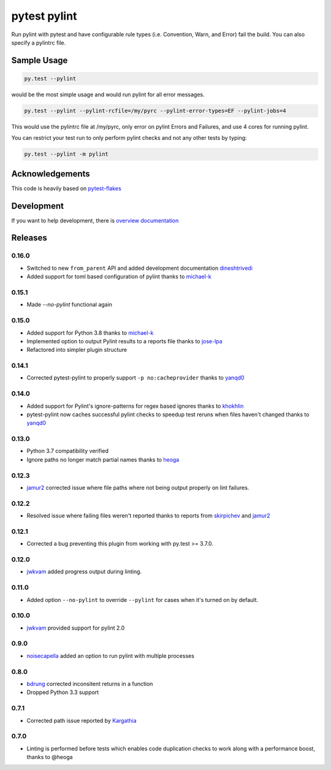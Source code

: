pytest pylint
-------------
.. image:: https://img.shields.io/travis/carsongee/pytest-pylint.svg
    :target: https://travis-ci.org/carsongee/pytest-pylint
.. image:: https://img.shields.io/coveralls/carsongee/pytest-pylint.svg
    :target: https://coveralls.io/r/carsongee/pytest-pylint
.. image:: https://img.shields.io/pypi/v/pytest-pylint.svg
    :target: https://pypi.python.org/pypi/pytest-pylint
.. image:: https://anaconda.org/conda-forge/pytest-pylint/badges/version.svg
   :target: https://anaconda.org/conda-forge/pytest-pylint
.. image:: https://anaconda.org/conda-forge/pytest-pylint/badges/downloads.svg
    :target: https://anaconda.org/conda-forge/pytest-pylint
.. image:: https://img.shields.io/pypi/l/pytest-pylint.svg
    :target: https://pypi.python.org/pypi/pytest-pylint

Run pylint with pytest and have configurable rule types
(i.e. Convention, Warn, and Error) fail the build.  You can also
specify a pylintrc file.

Sample Usage
============
.. code-block:: shell

   py.test --pylint

would be the most simple usage and would run pylint for all error messages.

.. code-block:: shell

   py.test --pylint --pylint-rcfile=/my/pyrc --pylint-error-types=EF --pylint-jobs=4

This would use the pylintrc file at /my/pyrc, only error on pylint
Errors and Failures, and use 4 cores for running pylint.

You can restrict your test run to only perform pylint checks and not any other
tests by typing:

.. code-block:: shell

    py.test --pylint -m pylint

Acknowledgements
================

This code is heavily based on 
`pytest-flakes <https://github.com/fschulze/pytest-flakes>`__

Development
===========

If you want to help development, there is
`overview documentation <https://github.com/carsongee/pytest-pylint/blob/master/DEVELOPMENT.rst>`_

Releases
========

0.16.0
~~~~~~
- Switched to new ``from_parent`` API and added development documentation `dineshtrivedi <https://github.com/dineshtrivedi>`_
- Added support for toml based configuration of pylint thanks to `michael-k <https://github.com/michael-k>`_

0.15.1
~~~~~~

- Made `--no-pylint` functional again

0.15.0
~~~~~~

- Added support for Python 3.8 thanks to `michael-k <https://github.com/michael-k>`_
- Implemented option to output Pylint results to a reports file thanks to `jose-lpa <https://github.com/jose-lpa>`_
- Refactored into simpler plugin structure


0.14.1
~~~~~~

- Corrected pytest-pylint to properly support ``-p no:cacheprovider``
  thanks to `yanqd0 <https://github.com/yanqd0>`__

0.14.0
~~~~~~

- Added support for Pylint's ignore-patterns for regex based ignores
  thanks to `khokhlin <https://github.com/khokhlin>`__
- pytest-pylint now caches successful pylint checks to speedup test
  reruns when files haven't changed thanks to `yanqd0
  <https://github.com/yanqd0>`__

0.13.0
~~~~~~

- Python 3.7 compatibility verified
- Ignore paths no longer match partial names thanks to `heoga
  <https://github.com/heoga>`__

0.12.3
~~~~~~

- `jamur2 <https://github.com/jamur2>`__ corrected issue where file
  paths where not being output properly on lint failures.

0.12.2
~~~~~~

- Resolved issue where failing files weren't reported thanks to reports from
  `skirpichev <https://github.com/skirpichev>`__ and `jamur2 <https://github.com/jamur2>`__


0.12.1
~~~~~~

- Corrected a bug preventing this plugin from working with py.test >= 3.7.0.

0.12.0
~~~~~~

- `jwkvam <https://github.com/jwkvam>`__ added progress output during linting.

0.11.0
~~~~~~

- Added option ``--no-pylint`` to override ``--pylint`` for cases when
  it's turned on by default.

0.10.0
~~~~~~

- `jwkvam <https://github.com/jwkvam>`__ provided support for pylint 2.0

0.9.0
~~~~~

- `noisecapella <https://github.com/noisecapella>`__ added an option to
  run pylint with multiple processes

0.8.0
~~~~~

- `bdrung <https://github.com/bdrung>`__ corrected inconsitent returns in a function
- Dropped Python 3.3 support

0.7.1
~~~~~

- Corrected path issue reported by `Kargathia <https://github.com/Kargathia>`_

0.7.0
~~~~~

- Linting is performed before tests which enables code duplication
  checks to work along with a performance boost, thanks to @heoga
